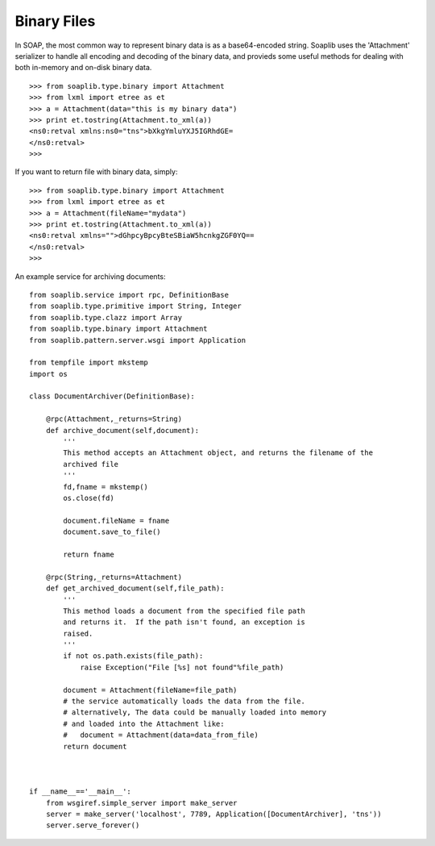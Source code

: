 
Binary Files
============

In SOAP, the most common way to represent binary data is as a base64-encoded
string. Soaplib uses the 'Attachment' serializer to handle all encoding and
decoding of the binary data, and provieds some useful methods for dealing with
both in-memory and on-disk binary data. ::

    >>> from soaplib.type.binary import Attachment
    >>> from lxml import etree as et
    >>> a = Attachment(data="this is my binary data")
    >>> print et.tostring(Attachment.to_xml(a))
    <ns0:retval xmlns:ns0="tns">bXkgYmluYXJ5IGRhdGE=
    </ns0:retval>
    >>>

If you want to return file with binary data, simply::

    >>> from soaplib.type.binary import Attachment
    >>> from lxml import etree as et
    >>> a = Attachment(fileName="mydata")
    >>> print et.tostring(Attachment.to_xml(a))
    <ns0:retval xmlns="">dGhpcyBpcyBteSBiaW5hcnkgZGF0YQ==
    </ns0:retval>
    >>>

An example service for archiving documents::

    from soaplib.service import rpc, DefinitionBase
    from soaplib.type.primitive import String, Integer
    from soaplib.type.clazz import Array
    from soaplib.type.binary import Attachment
    from soaplib.pattern.server.wsgi import Application

    from tempfile import mkstemp
    import os

    class DocumentArchiver(DefinitionBase):

        @rpc(Attachment,_returns=String)
        def archive_document(self,document):
            '''
            This method accepts an Attachment object, and returns the filename of the
            archived file
            '''
            fd,fname = mkstemp()
            os.close(fd)

            document.fileName = fname
            document.save_to_file()

            return fname

        @rpc(String,_returns=Attachment)
        def get_archived_document(self,file_path):
            '''
            This method loads a document from the specified file path
            and returns it.  If the path isn't found, an exception is
            raised.
            '''
            if not os.path.exists(file_path):
                raise Exception("File [%s] not found"%file_path)

            document = Attachment(fileName=file_path)
            # the service automatically loads the data from the file.
            # alternatively, The data could be manually loaded into memory
            # and loaded into the Attachment like:
            #   document = Attachment(data=data_from_file)
            return document



    if __name__=='__main__':
        from wsgiref.simple_server import make_server
        server = make_server('localhost', 7789, Application([DocumentArchiver], 'tns'))
        server.serve_forever()
